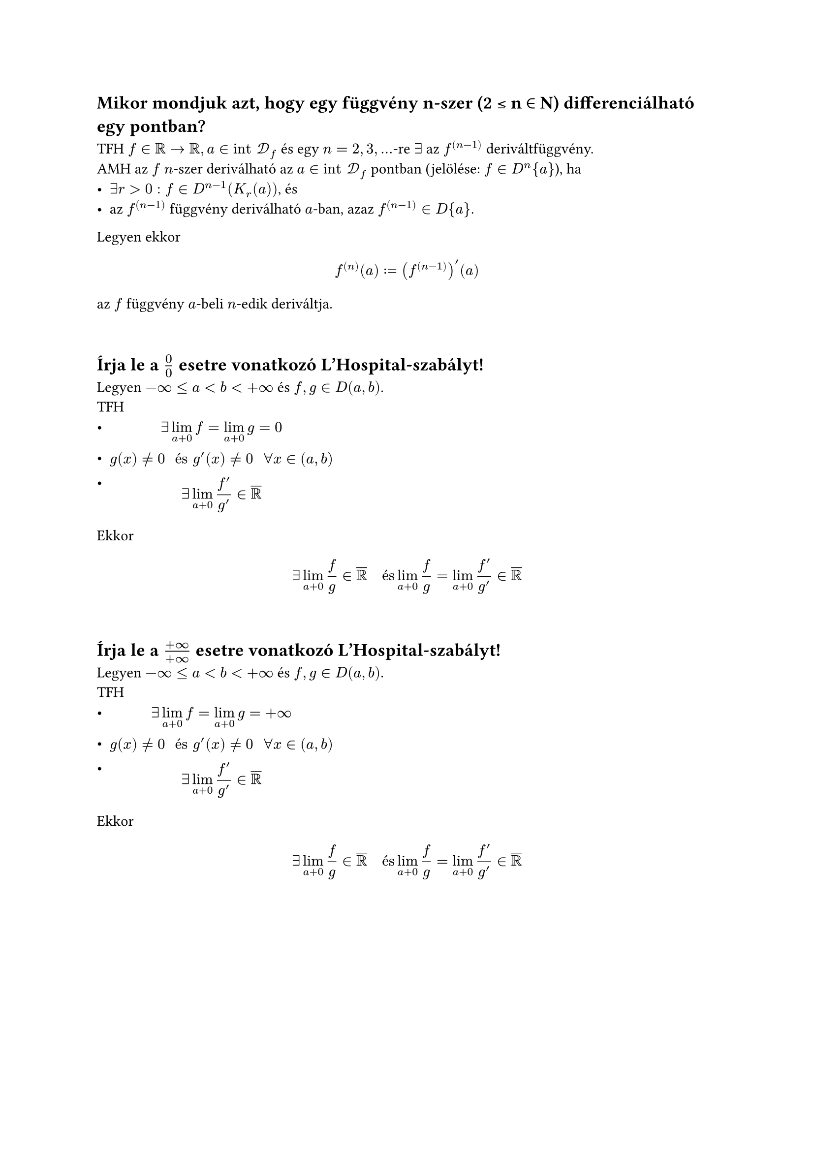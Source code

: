 == Mikor mondjuk azt, hogy egy függvény n-szer (2 ≤ n ∈ N) differenciálható egy pontban?
TFH $f in RR arrow RR, a in "int" cal(D)_f$ és egy $n = 2,3,dots$-re $exists$ az $f^((n-1))$ deriváltfüggvény.\
AMH az $f$ $n$-szer deriválható az $a in "int" cal(D)_f$ pontban (jelölése: $f in D^n {a}$), ha
- $exists r > 0: f in D^(n - 1)(K_r (a))$, és
- az $f^((n - 1))$ függvény deriválható $a$-ban, azaz $f^((n - 1)) in D{a}$.

Legyen ekkor
$
  f^((n))(a) := (f^((n - 1)))'(a)
$
az $f$ függvény $a$-beli $n$-edik deriváltja.

\
== Írja le a $0/0$ esetre vonatkozó L’Hospital-szabályt!
Legyen $-infinity <= a < b < +infinity$ és $f, g in D(a, b)$.\
TFH
- $ exists lim_(a + 0) f = lim_(a + 0) g = 0 $
- $ g(x) != 0 " és " g'(x) != 0 "  " forall x in (a, b) $
- $ exists lim_(a + 0) (f')/(g') in overline(RR) $

Ekkor
$
  exists lim_(a + 0) f/g in overline(RR) "  és  " lim_(a + 0) f/g = lim_(a + 0) (f')/(g') in overline(RR)
$

\
== Írja le a $(+infinity)/(+infinity)$ esetre vonatkozó L’Hospital-szabályt!
Legyen $-infinity <= a < b < +infinity$ és $f, g in D(a, b)$.\
TFH
- $ exists lim_(a + 0) f = lim_(a + 0) g = +infinity $
- $ g(x) != 0 " és " g'(x) != 0 "  " forall x in (a, b) $
- $ exists lim_(a + 0) (f')/(g') in overline(RR) $

Ekkor
$
  exists lim_(a + 0) f/g in overline(RR) "  és  " lim_(a + 0) f/g = lim_(a + 0) (f')/(g') in overline(RR)
$

#pagebreak()
== Mi a kapcsolat a hatványsor összegfüggvénye és a hatványsor együtthatói között?
TFH a $sum_(k = 0) alpha_k (x - a)^k " " (x in RR)$ hatványsor $R$ konvergencisugara pozitív, és jelölje $f$ az összegfüggvényét.\
Ekkor minden $x in K_R (a)$ pontban $f in D^(infinity){x}$, és bármely $n in NN^+$ esetén
$
  f^((n))(x) = sum_(k = n)^(+infinity) k(k - 1) dots (k - n + 1) alpha_k (x - a)^(k - n)
$
Ha $x = a$, akkor
$
  alpha_n = (f^((n))(a))/(n!) "  " (n in NN)
$

\
== Hogyan definiálja egy függvény Taylor-sorát?
Ha a $f in D^(infinity){a}$, akkor a
$
  T_a f(x) := sum_(k = 0) (f^((k))(a))/(k!) (x - a)^k "  " (x in RR)
$
hatványsort az $f$ függvény $a in "int" cal(D)_f$ ponthoz tartozó Taylor-sorának, a sor $n$-edik részletösszegét, azaz a
$
  T_(a, n) f(x) := sum_(k = 0)^n (f^((k))(a))/(k!) (x - a)^k "  " (x in RR)
$
polinomot az $f$ függvény $a in "int" cal(D)_f$ ponthoz tartozó $n$-edik Taylor-polinomjának nevezzük.\
Az $f$ függvény $a = 0$ ponthoz tartozó Taylor-sorát $f$ Maclaurin-sorának is nevezzük.

\
== Fogalmazza meg a Taylor-formula Lagrange maradéktaggal néven tanult tételt!
Legyen $n in NN$\
TFH $f in D^(n + 1)(K(a))$\
Ekkor $forall x in K(a)$ ponthoz $exists$ olyan $a$ és $x$ közé eső $xi$ szám, hogy
$
  f(x) - T_(a, n)f(x) = (f^((n + 1))(xi))/((n + 1)!) (x - a)^(n + 1)
$

\
== Milyen elégséges feltételt ismer a Taylor-sornak a generáló függvényhez való konvergenciájával kapcsolatosan?
Legyen $f in D^(infinity) (K(a))$\
TFH
$
  exists M > 0: abs(f^((n))(x)) <= M (forall x in K(a), forall n in NN)
$
Ekkor $f$-nek az $a$ ponthoz tartozó Taylor-sora a $K(a)$ halmazon előállítja az $f$ függvényt, vagyik fennáll az
$
  f(x) = lim_(n arrow +infinity) sum_(k = 0)^n (f^((k))(a))/(k!) (x - a)^k = sum_(k = 0)^(+infinity) (f^((k))(a))/k! (x - a)^k "  " (x in K(a))
$
egyenlőség

\
== Írja fel az $f(x) = 1/(1 + x) "  " (x in RR, abs(x) < 1)$ függvény Taylor-sorát!
$
  f(x) = 1/(1+x) = sum_(n=0)^(infinity) (-1)^n x^n = 1 - x + x^2 - x^3 + x^4 - dots
$

\
== Írja fel az $f(x) = 1/(1 + x^2) "  " (x in RR, abs(x) < 1)$ függvény Taylor-sorát!
$
  f(x) = 1/(1+x^2) = sum_(n=0)^(infinity) (-1)^n x^(2n) = 1 - x^2 + x^4 - x^6 + x^8 - dots
$
